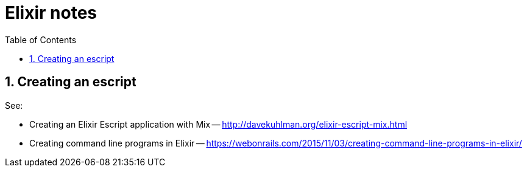 = Elixir notes
:toc:
:numbered:


== Creating an escript

See:

- Creating an Elixir Escript application with Mix --
  http://davekuhlman.org/elixir-escript-mix.html

- Creating command line programs in Elixir --
  https://webonrails.com/2015/11/03/creating-command-line-programs-in-elixir/
